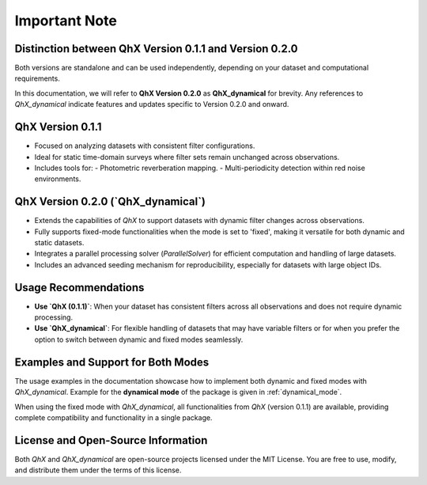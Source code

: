 Important Note
==============

Distinction between QhX Version 0.1.1 and   Version 0.2.0
-------------------------------------------------------------------------

Both versions are standalone and can be used independently, depending on your dataset and computational requirements.

In this documentation, we will refer to **QhX Version 0.2.0** as **QhX_dynamical** for brevity. Any references to `QhX_dynamical` indicate features and updates specific to Version 0.2.0 and onward.


**QhX Version 0.1.1**
-----------------------
- Focused on analyzing datasets with consistent filter configurations.
- Ideal for static time-domain surveys where filter sets remain unchanged across observations.
- Includes tools for:
  - Photometric reverberation mapping.
  - Multi-periodicity detection within red noise environments.

**QhX Version 0.2.0 (`QhX_dynamical`)**
---------------------------------------
- Extends the capabilities of `QhX` to support datasets with dynamic filter changes across observations.
- Fully supports fixed-mode functionalities when the mode is set to 'fixed', making it versatile for both dynamic and static datasets.
- Integrates a parallel processing solver (`ParallelSolver`) for efficient computation and handling of large datasets.
- Includes an advanced seeding mechanism for reproducibility, especially for datasets with large object IDs.

Usage Recommendations
---------------------
- **Use `QhX (0.1.1)`**: When your dataset has consistent filters across all observations and does not require dynamic processing.
- **Use `QhX_dynamical`**: For flexible handling of datasets that may have variable filters or for when you prefer the option to switch between dynamic and fixed modes seamlessly.

Examples and Support for Both Modes
-----------------------------------
The usage examples in the documentation showcase how to implement both dynamic and fixed modes with `QhX_dynamical`.  Example for the **dynamical mode** of the package is given in :ref:`dynamical_mode`.

When using the fixed mode with `QhX_dynamical`, all functionalities from `QhX` (version 0.1.1) are available, providing complete compatibility and functionality in a single package.

License and Open-Source Information
-----------------------------------
Both `QhX` and `QhX_dynamical` are open-source projects licensed under the MIT License. You are free to use, modify, and distribute them under the terms of this license.


